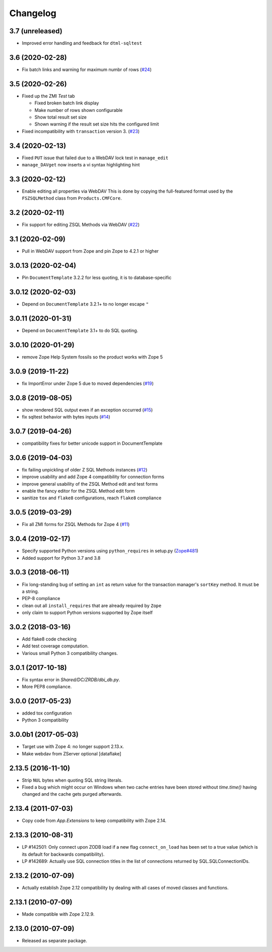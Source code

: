 Changelog
=========

3.7 (unreleased)
----------------

- Improved error handling and feedback for ``dtml-sqltest``


3.6 (2020-02-28)
----------------

- Fix batch links and warning for maximum numbr of rows
  (`#24 <https://github.com/zopefoundation/Products.ZSQLMethods/issues/24>`_)


3.5 (2020-02-26)
----------------

- Fixed up the ZMI `Test` tab

  - Fixed broken batch link display

  - Make number of rows shown configurable

  - Show total result set size

  - Shown warning if the result set size hits the configured limit

- Fixed incompatibility with ``transaction`` version 3.
  (`#23 <https://github.com/zopefoundation/Products.ZSQLMethods/pull/23>`_)


3.4 (2020-02-13)
----------------

- Fixed ``PUT`` issue that failed due to a WebDAV lock test in ``manage_edit``

- ``manage_DAVget`` now inserts a vi syntax highlighting hint


3.3 (2020-02-12)
----------------

- Enable editing all properties via WebDAV
  This is done by copying the full-featured format used by the
  ``FSZSQLMethod`` class from ``Products.CMFCore``.


3.2 (2020-02-11)
----------------

- Fix support for editing ZSQL Methods via WebDAV
  (`#22 <https://github.com/zopefoundation/Products.ZSQLMethods/issues/22>`_)


3.1 (2020-02-09)
----------------

- Pull in WebDAV support from Zope and pin Zope to 4.2.1 or higher


3.0.13 (2020-02-04)
-------------------

- Pin ``DocumentTemplate`` 3.2.2 for less quoting, it is to database-specific


3.0.12 (2020-02-03)
-------------------

- Depend on ``DocumentTemplate`` 3.2.1+ to no longer escape ``"``


3.0.11 (2020-01-31)
-------------------

- Depend on ``DocumentTemplate`` 3.1+ to do SQL quoting.


3.0.10 (2020-01-29)
-------------------

- remove Zope Help System fossils so the product works with Zope 5


3.0.9 (2019-11-22)
------------------

- fix ImportError under Zope 5 due to moved dependencies
  (`#19 <https://github.com/zopefoundation/Products.ZSQLMethods/pull/19>`_)


3.0.8 (2019-08-05)
------------------

- show rendered SQL output even if an exception occurred
  (`#15 <https://github.com/zopefoundation/Products.ZSQLMethods/issues/15>`_)

- fix sqltest behavior with bytes inputs
  (`#14 <https://github.com/zopefoundation/Products.ZSQLMethods/issues/14>`_)


3.0.7 (2019-04-26)
------------------

- compatibility fixes for better unicode support in DocumentTemplate


3.0.6 (2019-04-03)
------------------

- fix failing unpickling of older Z SQL Methods instances
  (`#12 <https://github.com/zopefoundation/Products.ZSQLMethods/issues/12>`_)

- improve usability and add Zope 4 compatibility for connection forms

- improve general usability of the ZSQL Method edit and test forms

- enable the fancy editor for the ZSQL Method edit form

- sanitize ``tox`` and ``flake8`` configurations, reach ``flake8`` compliance


3.0.5 (2019-03-29)
------------------

- Fix all ZMI forms for ZSQL Methods for Zope 4
  (`#11 <https://github.com/zopefoundation/Products.ZSQLMethods/issues/11>`_)


3.0.4 (2019-02-17)
------------------

- Specify supported Python versions using ``python_requires`` in setup.py
  (`Zope#481 <https://github.com/zopefoundation/Zope/issues/481>`_)

- Added support for Python 3.7 and 3.8


3.0.3 (2018-06-11)
------------------

- Fix long-standing bug of setting an ``int`` as return value
  for the transaction manager's ``sortKey`` method. It must be a string.

- PEP-8 compliance

- clean out all ``install_requires`` that are already required by ``Zope``

- only claim to support Python versions supported by Zope itself


3.0.2 (2018-03-16)
------------------

- Add flake8 code checking

- Add test coverage computation.

- Various small Python 3 compatibility changes.


3.0.1 (2017-10-18)
------------------

- Fix syntax error in `Shared/DC/ZRDB/dbi_db.py`.

- More PEP8 compliance.


3.0.0 (2017-05-23)
------------------

- added tox configuration

- Python 3 compatibility


3.0.0b1 (2017-05-03)
--------------------

- Target use with Zope 4:  no longer support 2.13.x.

- Make webdav from ZServer optional
  [dataflake]

2.13.5 (2016-11-10)
-------------------

- Strip ``NUL`` bytes when quoting SQL string literals.

- Fixed a bug which might occur on Windows when two cache entries have been
  stored without `time.time()` having changed and the cache gets purged
  afterwards.

2.13.4 (2011-07-03)
-------------------

- Copy code from `App.Extensions` to keep compatibility with Zope 2.14.

2.13.3 (2010-08-31)
-------------------

- LP #142501: Only connect upon ZODB load if a new flag ``connect_on_load``
  has been set to a true value (which is its default for backwards
  compatibility).

- LP #142689: Actually use SQL connection titles in the list of
  connections returned by SQL.SQLConnectionIDs.

2.13.2 (2010-07-09)
-------------------

- Actually establish Zope 2.12 compatibility by dealing with all cases of
  moved classes and functions.

2.13.1 (2010-07-09)
-------------------

- Made compatible with Zope 2.12.9.

2.13.0 (2010-07-09)
-------------------

- Released as separate package.
